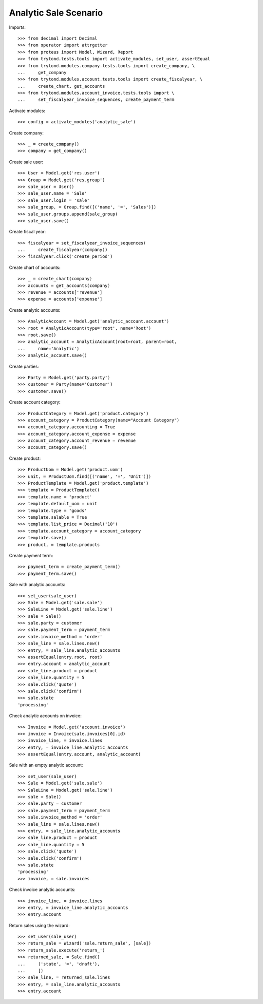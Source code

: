 ======================
Analytic Sale Scenario
======================

Imports::

    >>> from decimal import Decimal
    >>> from operator import attrgetter
    >>> from proteus import Model, Wizard, Report
    >>> from trytond.tests.tools import activate_modules, set_user, assertEqual
    >>> from trytond.modules.company.tests.tools import create_company, \
    ...     get_company
    >>> from trytond.modules.account.tests.tools import create_fiscalyear, \
    ...     create_chart, get_accounts
    >>> from trytond.modules.account_invoice.tests.tools import \
    ...     set_fiscalyear_invoice_sequences, create_payment_term

Activate modules::

    >>> config = activate_modules('analytic_sale')

Create company::

    >>> _ = create_company()
    >>> company = get_company()

Create sale user::

    >>> User = Model.get('res.user')
    >>> Group = Model.get('res.group')
    >>> sale_user = User()
    >>> sale_user.name = 'Sale'
    >>> sale_user.login = 'sale'
    >>> sale_group, = Group.find([('name', '=', 'Sales')])
    >>> sale_user.groups.append(sale_group)
    >>> sale_user.save()

Create fiscal year::

    >>> fiscalyear = set_fiscalyear_invoice_sequences(
    ...     create_fiscalyear(company))
    >>> fiscalyear.click('create_period')

Create chart of accounts::

    >>> _ = create_chart(company)
    >>> accounts = get_accounts(company)
    >>> revenue = accounts['revenue']
    >>> expense = accounts['expense']

Create analytic accounts::

    >>> AnalyticAccount = Model.get('analytic_account.account')
    >>> root = AnalyticAccount(type='root', name='Root')
    >>> root.save()
    >>> analytic_account = AnalyticAccount(root=root, parent=root,
    ...     name='Analytic')
    >>> analytic_account.save()

Create parties::

    >>> Party = Model.get('party.party')
    >>> customer = Party(name='Customer')
    >>> customer.save()

Create account category::

    >>> ProductCategory = Model.get('product.category')
    >>> account_category = ProductCategory(name="Account Category")
    >>> account_category.accounting = True
    >>> account_category.account_expense = expense
    >>> account_category.account_revenue = revenue
    >>> account_category.save()

Create product::

    >>> ProductUom = Model.get('product.uom')
    >>> unit, = ProductUom.find([('name', '=', 'Unit')])
    >>> ProductTemplate = Model.get('product.template')
    >>> template = ProductTemplate()
    >>> template.name = 'product'
    >>> template.default_uom = unit
    >>> template.type = 'goods'
    >>> template.salable = True
    >>> template.list_price = Decimal('10')
    >>> template.account_category = account_category
    >>> template.save()
    >>> product, = template.products

Create payment term::

    >>> payment_term = create_payment_term()
    >>> payment_term.save()

Sale with analytic accounts::

    >>> set_user(sale_user)
    >>> Sale = Model.get('sale.sale')
    >>> SaleLine = Model.get('sale.line')
    >>> sale = Sale()
    >>> sale.party = customer
    >>> sale.payment_term = payment_term
    >>> sale.invoice_method = 'order'
    >>> sale_line = sale.lines.new()
    >>> entry, = sale_line.analytic_accounts
    >>> assertEqual(entry.root, root)
    >>> entry.account = analytic_account
    >>> sale_line.product = product
    >>> sale_line.quantity = 5
    >>> sale.click('quote')
    >>> sale.click('confirm')
    >>> sale.state
    'processing'

Check analytic accounts on invoice::

    >>> Invoice = Model.get('account.invoice')
    >>> invoice = Invoice(sale.invoices[0].id)
    >>> invoice_line, = invoice.lines
    >>> entry, = invoice_line.analytic_accounts
    >>> assertEqual(entry.account, analytic_account)

Sale with an empty analytic account::

    >>> set_user(sale_user)
    >>> Sale = Model.get('sale.sale')
    >>> SaleLine = Model.get('sale.line')
    >>> sale = Sale()
    >>> sale.party = customer
    >>> sale.payment_term = payment_term
    >>> sale.invoice_method = 'order'
    >>> sale_line = sale.lines.new()
    >>> entry, = sale_line.analytic_accounts
    >>> sale_line.product = product
    >>> sale_line.quantity = 5
    >>> sale.click('quote')
    >>> sale.click('confirm')
    >>> sale.state
    'processing'
    >>> invoice, = sale.invoices

Check invoice analytic accounts::

    >>> invoice_line, = invoice.lines
    >>> entry, = invoice_line.analytic_accounts
    >>> entry.account

Return sales using the wizard::

    >>> set_user(sale_user)
    >>> return_sale = Wizard('sale.return_sale', [sale])
    >>> return_sale.execute('return_')
    >>> returned_sale, = Sale.find([
    ...     ('state', '=', 'draft'),
    ...     ])
    >>> sale_line, = returned_sale.lines
    >>> entry, = sale_line.analytic_accounts
    >>> entry.account
